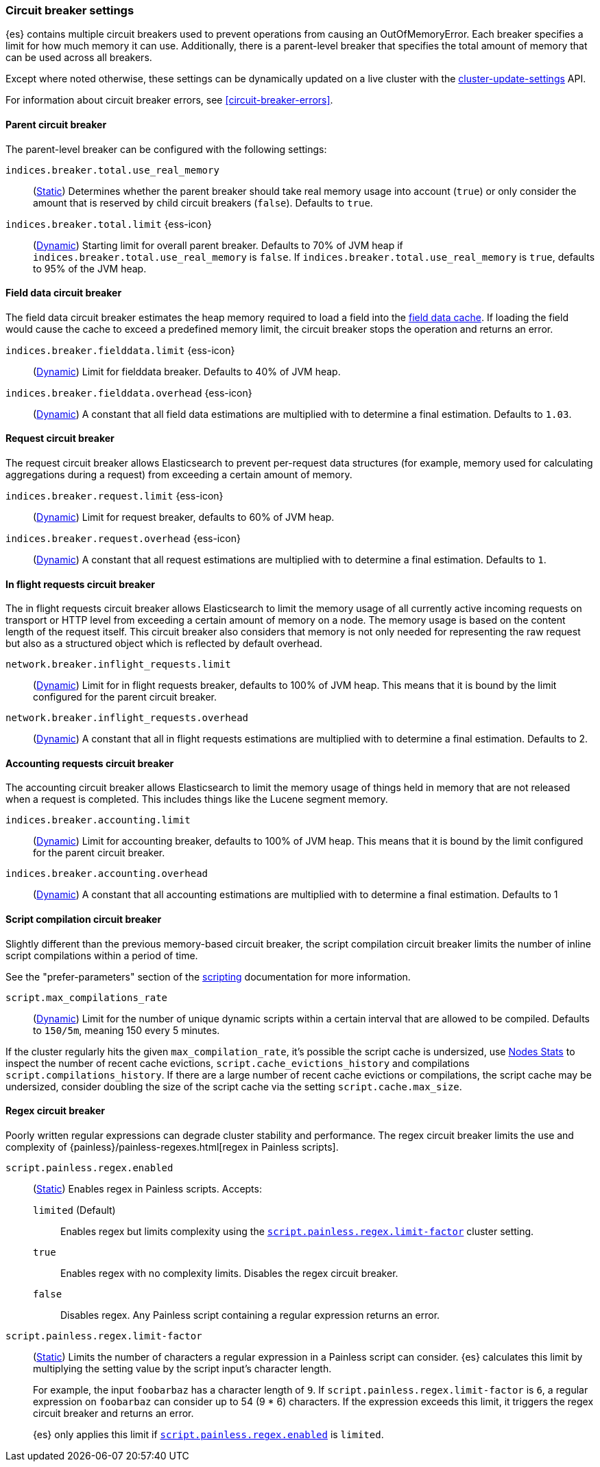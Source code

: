 [[circuit-breaker]]
=== Circuit breaker settings
[[circuit-breaker-description]]
// tag::circuit-breaker-description-tag[]
{es} contains multiple circuit breakers used to prevent operations from causing an OutOfMemoryError. Each breaker specifies a limit for how much memory it can use. Additionally, there is a parent-level breaker that specifies the total amount of memory that can be used across all breakers.

Except where noted otherwise, these settings can be dynamically updated on a
live cluster with the <<cluster-update-settings,cluster-update-settings>> API.
// end::circuit-breaker-description-tag[]

For information about circuit breaker errors, see <<circuit-breaker-errors>>.

[[parent-circuit-breaker]]
[discrete]
==== Parent circuit breaker

The parent-level breaker can be configured with the following settings:

`indices.breaker.total.use_real_memory`::
    (<<static-cluster-setting,Static>>)
    Determines whether the parent breaker should take real
    memory usage into account (`true`) or only consider the amount that is
    reserved by child circuit breakers (`false`). Defaults to `true`.

[[indices-breaker-total-limit]]
// tag::indices-breaker-total-limit-tag[]
`indices.breaker.total.limit` {ess-icon}::
    (<<dynamic-cluster-setting,Dynamic>>)
    Starting limit for overall parent breaker. Defaults to 70% of JVM heap if
    `indices.breaker.total.use_real_memory` is `false`. If `indices.breaker.total.use_real_memory`
    is `true`, defaults to 95% of the JVM heap.
// end::indices-breaker-total-limit-tag[]

[[fielddata-circuit-breaker]]
[discrete]
==== Field data circuit breaker
The field data circuit breaker estimates the heap memory required to load a
field into the <<modules-fielddata,field data cache>>. If loading the field would
cause the cache to exceed a predefined memory limit, the circuit breaker stops the
operation and returns an error.

[[fielddata-circuit-breaker-limit]]
// tag::fielddata-circuit-breaker-limit-tag[]
`indices.breaker.fielddata.limit` {ess-icon}::
    (<<dynamic-cluster-setting,Dynamic>>)
    Limit for fielddata breaker. Defaults to 40% of JVM heap.
// end::fielddata-circuit-breaker-limit-tag[]

[[fielddata-circuit-breaker-overhead]]
// tag::fielddata-circuit-breaker-overhead-tag[]
`indices.breaker.fielddata.overhead` {ess-icon}::
    (<<dynamic-cluster-setting,Dynamic>>)
    A constant that all field data estimations are multiplied with to determine a
    final estimation. Defaults to `1.03`.
// end::fielddata-circuit-breaker-overhead-tag[]

[[request-circuit-breaker]]
[discrete]
==== Request circuit breaker

The request circuit breaker allows Elasticsearch to prevent per-request data
structures (for example, memory used for calculating aggregations during a
request) from exceeding a certain amount of memory.

[[request-breaker-limit]]
// tag::request-breaker-limit-tag[]
`indices.breaker.request.limit` {ess-icon}::
    (<<dynamic-cluster-setting,Dynamic>>)
    Limit for request breaker, defaults to 60% of JVM heap.
// end::request-breaker-limit-tag[]

[[request-breaker-overhead]]
// tag::request-breaker-overhead-tag[]
`indices.breaker.request.overhead` {ess-icon}::
    (<<dynamic-cluster-setting,Dynamic>>)
    A constant that all request estimations are multiplied with to determine a
    final estimation. Defaults to `1`.
// end::request-breaker-overhead-tag[]

[[in-flight-circuit-breaker]]
[discrete]
==== In flight requests circuit breaker

The in flight requests circuit breaker allows Elasticsearch to limit the memory usage of all
currently active incoming requests on transport or HTTP level from exceeding a certain amount of
memory on a node. The memory usage is based on the content length of the request itself. This
circuit breaker also considers that memory is not only needed for representing the raw request but
also as a structured object which is reflected by default overhead.

`network.breaker.inflight_requests.limit`::
    (<<dynamic-cluster-setting,Dynamic>>)
    Limit for in flight requests breaker, defaults to 100% of JVM heap. This means that it is bound
    by the limit configured for the parent circuit breaker.

`network.breaker.inflight_requests.overhead`::
    (<<dynamic-cluster-setting,Dynamic>>)
    A constant that all in flight requests estimations are multiplied with to determine a
    final estimation. Defaults to 2.

[[accounting-circuit-breaker]]
[discrete]
==== Accounting requests circuit breaker

The accounting circuit breaker allows Elasticsearch to limit the memory
usage of things held in memory that are not released when a request is
completed. This includes things like the Lucene segment memory.

`indices.breaker.accounting.limit`::
    (<<dynamic-cluster-setting,Dynamic>>)
    Limit for accounting breaker, defaults to 100% of JVM heap. This means that it is bound
    by the limit configured for the parent circuit breaker.

`indices.breaker.accounting.overhead`::
    (<<dynamic-cluster-setting,Dynamic>>)
    A constant that all accounting estimations are multiplied with to determine a
    final estimation. Defaults to 1

[[script-compilation-circuit-breaker]]
[discrete]
==== Script compilation circuit breaker

Slightly different than the previous memory-based circuit breaker, the script
compilation circuit breaker limits the number of inline script compilations
within a period of time.

See the "prefer-parameters" section of the <<modules-scripting-using,scripting>>
documentation for more information.

`script.max_compilations_rate`::
    (<<dynamic-cluster-setting,Dynamic>>)
    Limit for the number of unique dynamic scripts within a certain interval
    that are allowed to be compiled. Defaults to `150/5m`,
    meaning 150 every 5 minutes.

If the cluster regularly hits the given `max_compilation_rate`, it's possible the
script cache is undersized, use <<cluster-nodes-stats,Nodes Stats>> to inspect
the number of recent cache evictions, `script.cache_evictions_history` and
compilations `script.compilations_history`.  If there are a large
number of recent cache evictions or compilations, the script cache may be
undersized, consider doubling the size of the script cache via the setting
`script.cache.max_size`.

[[regex-circuit-breaker]]
[discrete]
==== Regex circuit breaker

Poorly written regular expressions can degrade cluster stability and
performance. The regex circuit breaker limits the use and complexity of
{painless}/painless-regexes.html[regex in Painless scripts].

[[script-painless-regex-enabled]]
`script.painless.regex.enabled`::
(<<static-cluster-setting,Static>>) Enables regex in Painless scripts. Accepts:

`limited` (Default):::
Enables regex but limits complexity using the
<<script-painless-regex-limit-factor,`script.painless.regex.limit-factor`>>
cluster setting.

`true`:::
Enables regex with no complexity limits. Disables the regex circuit breaker.

`false`:::
Disables regex. Any Painless script containing a regular expression returns an
error.

[[script-painless-regex-limit-factor]]
`script.painless.regex.limit-factor`::
(<<static-cluster-setting,Static>>) Limits the number of characters a regular
expression in a Painless script can consider. {es} calculates this limit by
multiplying the setting value by the script input's character length.
+
For example, the input `foobarbaz` has a character length of `9`. If
`script.painless.regex.limit-factor` is `6`, a regular expression on `foobarbaz`
can consider up to 54 (9 * 6) characters. If the expression exceeds this limit,
it triggers the regex circuit breaker and returns an error.
+
{es} only applies this limit if
<<script-painless-regex-enabled,`script.painless.regex.enabled`>> is `limited`.
